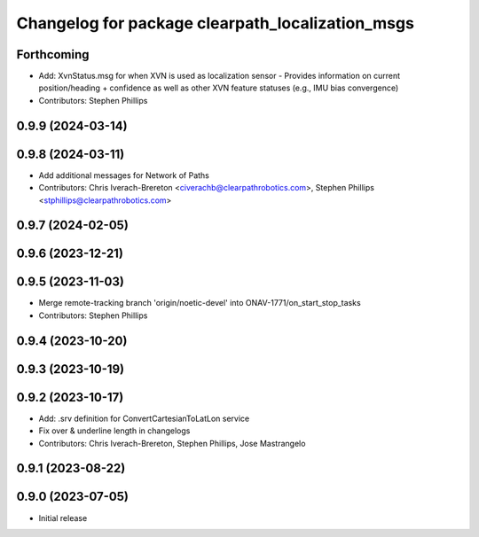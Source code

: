 ^^^^^^^^^^^^^^^^^^^^^^^^^^^^^^^^^^^^^^^^^^^^^^^^^
Changelog for package clearpath_localization_msgs
^^^^^^^^^^^^^^^^^^^^^^^^^^^^^^^^^^^^^^^^^^^^^^^^^

Forthcoming
-----------
* Add: XvnStatus.msg for when XVN is used as localization sensor
  - Provides information on current position/heading + confidence as well as other XVN feature statuses (e.g., IMU bias convergence)
* Contributors: Stephen Phillips

0.9.9 (2024-03-14)
------------------

0.9.8 (2024-03-11)
------------------
* Add additional messages for Network of Paths
* Contributors: Chris Iverach-Brereton <civerachb@clearpathrobotics.com>, Stephen Phillips <stphillips@clearpathrobotics.com>

0.9.7 (2024-02-05)
------------------

0.9.6 (2023-12-21)
------------------

0.9.5 (2023-11-03)
------------------
* Merge remote-tracking branch 'origin/noetic-devel' into ONAV-1771/on_start_stop_tasks
* Contributors: Stephen Phillips

0.9.4 (2023-10-20)
------------------

0.9.3 (2023-10-19)
------------------

0.9.2 (2023-10-17)
------------------
* Add: .srv definition for ConvertCartesianToLatLon service
* Fix over & underline length in changelogs
* Contributors: Chris Iverach-Brereton, Stephen Phillips, Jose Mastrangelo

0.9.1 (2023-08-22)
------------------

0.9.0 (2023-07-05)
------------------
* Initial release
